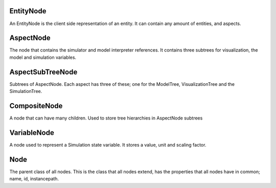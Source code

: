 EntityNode
======
An EntityNode is the client side representation of an entity. It can contain any amount of entities, and aspects.

AspectNode
=====
The node that contains the simulator and model interpreter references. It contains three subtrees for visualization, the model 
and simulation variables. 

AspectSubTreeNode
==========
Subtrees of AspectNode. Each aspect has three of these; one for the ModelTree, VisualizationTree and the SimulationTree.

CompositeNode
=========
A node that can have many children. Used to store tree hierarchies in AspectNode subtrees

VariableNode
======
A node used to represent a Simulation state variable. It stores a value, unit and scaling factor. 

Node
======
The parent class of all nodes. This is the class that all nodes extend, has the properties that all nodes have in common; name, id, instancepath. 
